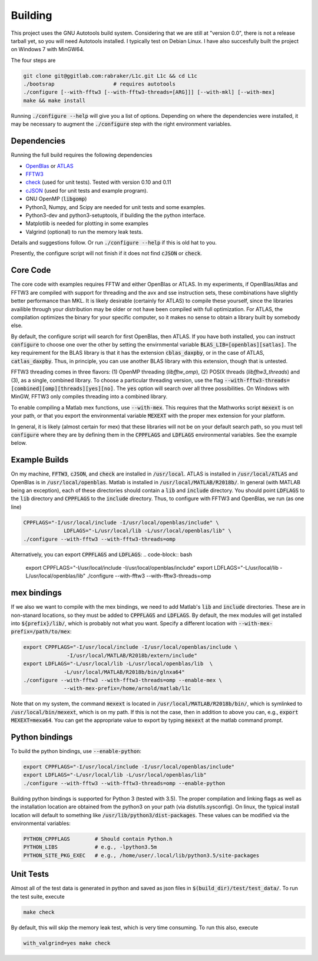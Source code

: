 ========
Building
========


.. _OpenBlas: https://github.com/xianyi/OpenBLAS
.. _ATLAS: http://math-atlas.sourceforge.net
.. _FFTW3: http://fftw.org/
.. _check: https://github.com/libcheck/check
.. _cJSON: https://github.com/DaveGamble/cJSON

This project uses the GNU Autotools build system. Considering that we are still at "version 0.0", there is not a release tarball yet, so you will need Autotools installed. I typically test on Debian Linux. I have also succesfully built the project on Windows 7 with MinGW64.

The four steps are 

.. code-block:: bash

   git clone git@ggitlab.com:rabraker/L1c.git L1c && cd L1c
   ./bootsrap                   # requires autotools
   ./configure [--with-fftw3 [--with-fftw3-threads=[ARG]]] [--with-mkl] [--with-mex]
   make && make install

Running :code:`./configure --help` will give you a list of options. Depending on where the dependencies were installed, it may be necessary to augment the :code:`./configure` step with the right environment variables. 


Dependencies
==============
Running the full build requires the following dependencies

* OpenBlas_ or ATLAS_
* FFTW3_
* check_ (used for unit tests). Tested with version 0.10 and 0.11
* cJSON_ (used for unit tests and example program). 
* GNU OpenMP (:code:`libgomp`) 
* Python3, Numpy, and Scipy are needed for unit tests and some examples.
* Python3-dev and python3-setuptools, if building the the python interface.
* Matplotlib is needed for plotting in some examples
* Valgrind (optional) to run the memory leak tests.

Details and suggestions follow. Or run :code:`./configure --help` if this is old hat to you.

Presently, the configure script will not finish if it does not find :code:`cJSON` or :code:`check`.

Core Code
==============
The core code with examples requires FFTW and either OpenBlas or ATLAS. 
In my experiments, if OpenBlas/Atlas and FFTW3 are compiled with support for threading and the avx and sse instruction sets, these combinations have slightly better performance than MKL. It is likely desirable (certainly for ATLAS) to compile these yourself, since the libraries availible through your distribution may be older or not have been compiled with full optimization. For ATLAS, the compilation optimizes the binary for your specific computer, so it makes no sense to obtain a library built by somebody else. 

By default, the configure script will search for first OpenBlas, then ATLAS. If you have both installed, you can instruct :code:`configure` to choose one over the other by setting the envirnmental variable :code:`BLAS_LIB=[openblas][satlas]`. The key requirement for the BLAS library is that it has the extension :code:`cblas_daxpby`, or in the case of ATLAS, :code:`catlas_daxpby`. Thus, in principle, you can use another BLAS library with this extension, though that is untested.

FFTW3 threading comes in three flavors: (1) OpenMP threading (`libfftw_omp`), (2) POSIX threads (`libfftw3_threads`) and (3), as a single, combined library. To choose a particular threading version, use the flag :code:`--with-fftw3-threads=[combined][omp][threads][yes][no]`. The :code:`yes` option will search over all three possibilities. On Windows with MinGW, FFTW3 only compiles threading into a combined library.

To enable compiling a Matlab mex functions, use :code:`--with-mex`. This requires that the Mathworks  script :code:`mexext` is on your path, or that you export the environmental variable :code:`MEXEXT` with the proper mex extension for your platform.

In general, it is likely (almost certain for mex) that these libraries will not be on your default search path, so you must tell :code:`configure` where they are by defining them in the :code:`CPPFLAGS` and :code:`LDFLAGS` environmental variables. See the example below. 

Example Builds
==============
On my machine, :code:`FFTW3`, :code:`cJSON`, and :code:`check` are installed in :code:`/usr/local`. ATLAS is installed in :code:`/usr/local/ATLAS` and OpenBlas is in :code:`/usr/local/openblas`. Matlab is installed in :code:`/usr/local/MATLAB/R2018b/`. In general (with MATLAB being an exception), each of these directories should contain a :code:`lib` and :code:`include` directory. You should point :code:`LDFLAGS` to the :code:`lib` directory and :code:`CPPFLAGS` to the :code:`include` directory. Thus, to configure with FFTW3 and OpenBlas, we run (as one line)

.. code-block:: bash

   CPPFLAGS="-I/usr/local/include -I/usr/local/openblas/include" \
                LDFLAGS="-L/usr/local/lib -L/usr/local/openblas/lib" \
   ./configure --with-fftw3 --with-fftw3-threads=omp 


Alternatively, you can export :code:`CPPFLAGS` and :code:`LDFLAGS`:
.. code-block:: bash

   export CPPFLAGS="-I/usr/local/include -I/usr/local/openblas/include"
   export LDFLAGS="-L/usr/local/lib -L/usr/local/openblas/lib"
   ./configure --with-fftw3 --with-fftw3-threads=omp 

mex bindings
==============

If we also we want to compile with the mex bindings, we need to add Matlab's :code:`lib` and :code:`include` directories. These are in non-stanard locations, so they must be added to :code:`CPPFLAGS` and :code:`LDFLAGS`. By default, the mex modules will get installed into :code:`${prefix}/lib/`, which is probably not what you want. Specify a different location with :code:`--with-mex-prefix=/path/to/mex`:

.. code-block:: bash

   export CPPFLAGS="-I/usr/local/include -I/usr/local/openblas/include \
                 -I/usr/local/MATLAB/R2018b/extern/include"
   export LDFLAGS="-L/usr/local/lib -L/usr/local/openblas/lib  \
                -L/usr/local/MATLAB/R2018b/bin/glnxa64"
   ./configure --with-fftw3 --with-fftw3-threads=omp --enable-mex \  
                --with-mex-prefix=/home/arnold/matlab/l1c

Note that on my system, the command :code:`mexext` is located in :code:`/usr/local/MATLAB/R2018b/bin/`, which is symlinked to :code:`/usr/local/bin/mexext`, which is on my path. If this is not the case, then in addition to above you can, e.g., :code:`export MEXEXT=mexa64`. You can get the appropriate value to export by typing :code:`mexext` at the matlab command prompt.


Python bindings
===============

To build the python bindings, use :code:`--enable-python`:

.. code-block:: bash

   export CPPFLAGS="-I/usr/local/include -I/usr/local/openblas/include"
   export LDFLAGS="-L/usr/local/lib -L/usr/local/openblas/lib"
   ./configure --with-fftw3 --with-fftw3-threads=omp --enable-python

Building python bindings is supported for Python 3 (tested with 3.5). The proper compilation and linking flags as well as the installation location are obtained from the python3 on your path (via distutils.sysconfig). On linux, the typical install location will default to something like :code:`/usr/lib/python3/dist-packages`. These values can be modified via the environmental variables:

.. code-block:: bash

   PYTHON_CPPFLAGS        # Should contain Python.h
   PYTHON_LIBS            # e.g., -lpython3.5m
   PYTHON_SITE_PKG_EXEC   # e.g., /home/user/.local/lib/python3.5/site-packages


Unit Tests
==============
Almost all of the test data is generated in python and saved as json files in :code:`$(build_dir)/test/test_data/`.
To run the test suite, execute 

.. code-block:: bash

   make check

By default, this will skip the memory leak test, which is very time consuming. To run this also, execute

.. code-block:: bash

   with_valgrind=yes make check




